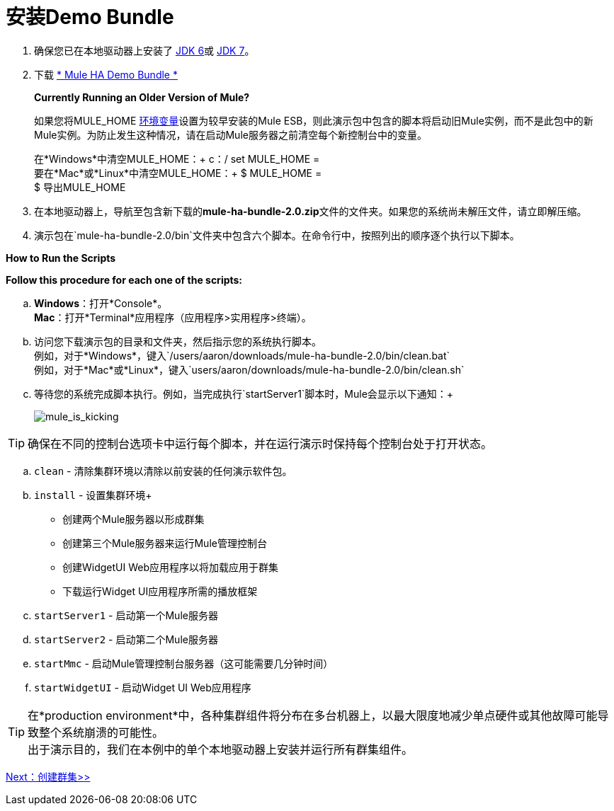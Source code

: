 = 安装Demo Bundle

. 确保您已在本地驱动器上安装了 http://www.oracle.com/technetwork/java/javase/downloads/java-archive-downloads-javase6-419409.html[JDK 6]或 http://www.oracle.com/technetwork/java/javase/downloads/index.html[JDK 7]。
. 下载 http://ha-demo.s3.amazonaws.com/mule-ha-bundle-2.0.zip[* Mule HA Demo Bundle *] +
+
*Currently Running an Older Version of Mule?*
+
如果您将MULE_HOME http://en.wikipedia.org/wiki/Environment_variable[环境变量]设置为较早安装的Mule ESB，则此演示包中包含的脚本将启动旧Mule实例，而不是此包中的新Mule实例。为防止发生这种情况，请在启动Mule服务器之前清空每个新控制台中的变量。
+
在*Windows*中清空MULE_HOME：+
c：/ set MULE_HOME =
 +
要在*Mac*或*Linux*中清空MULE_HOME：+
 $  MULE_HOME = +
 $ 导出MULE_HOME
 +

. 在本地驱动器上，导航至包含新下载的**mule-ha-bundle-2.0.zip**文件的文件夹。如果您的系统尚未解压文件，请立即解压缩。
. 演示包在`mule-ha-bundle-2.0/bin`文件夹中包含六个脚本。在命令行中，按照列出的顺序逐个执行以下脚本。

*How to Run the Scripts*

*Follow this procedure for each one of the scripts:*

..  *Windows*：打开*Console*。 +
*Mac*：打开*Terminal*应用程序（应用程序>实用程序>终端）。
.. 访问您下载演示包的目录和文件夹，然后指示您的系统执行脚本。 +
 例如，对于*Windows*，键入`/users/aaron/downloads/mule-ha-bundle-2.0/bin/clean.bat` +
 例如，对于*Mac*或*Linux*，键入`users/aaron/downloads/mule-ha-bundle-2.0/bin/clean.sh`
.. 等待您的系统完成脚本执行。例如，当完成执行`startServer1`脚本时，Mule会显示以下通知：+
+

image:mule_is_kicking.png[mule_is_kicking]

[TIP]
确保在不同的控制台选项卡中运行每个脚本，并在运行演示时保持每个控制台处于打开状态。


  .. `clean`  - 清除集群环境以清除以前安装的任何演示软件包。
..  `install`  - 设置集群环境+
* 创建两个Mule服务器以形成群集
* 创建第三个Mule服务器来运行Mule管理控制台
* 创建WidgetUI Web应用程序以将加载应用于群集
* 下载运行Widget UI应用程序所需的播放框架
..  `startServer1`  - 启动第一个Mule服务器
..  `startServer2`  - 启动第二个Mule服务器
..  `startMmc`  - 启动Mule管理控制台服务器（这可能需要几分钟时间）
..  `startWidgetUI`  - 启动Widget UI Web应用程序

[TIP]
在*production environment*中，各种集群组件将分布在多台机器上，以最大限度地减少单点硬件或其他故障可能导致整个系统崩溃的可能性。 +
出于演示目的，我们在本例中的单个本地驱动器上安装并运行所有群集组件。

link:/mule-user-guide/v/3.6/2-creating-a-cluster[Next：创建群集>>]
